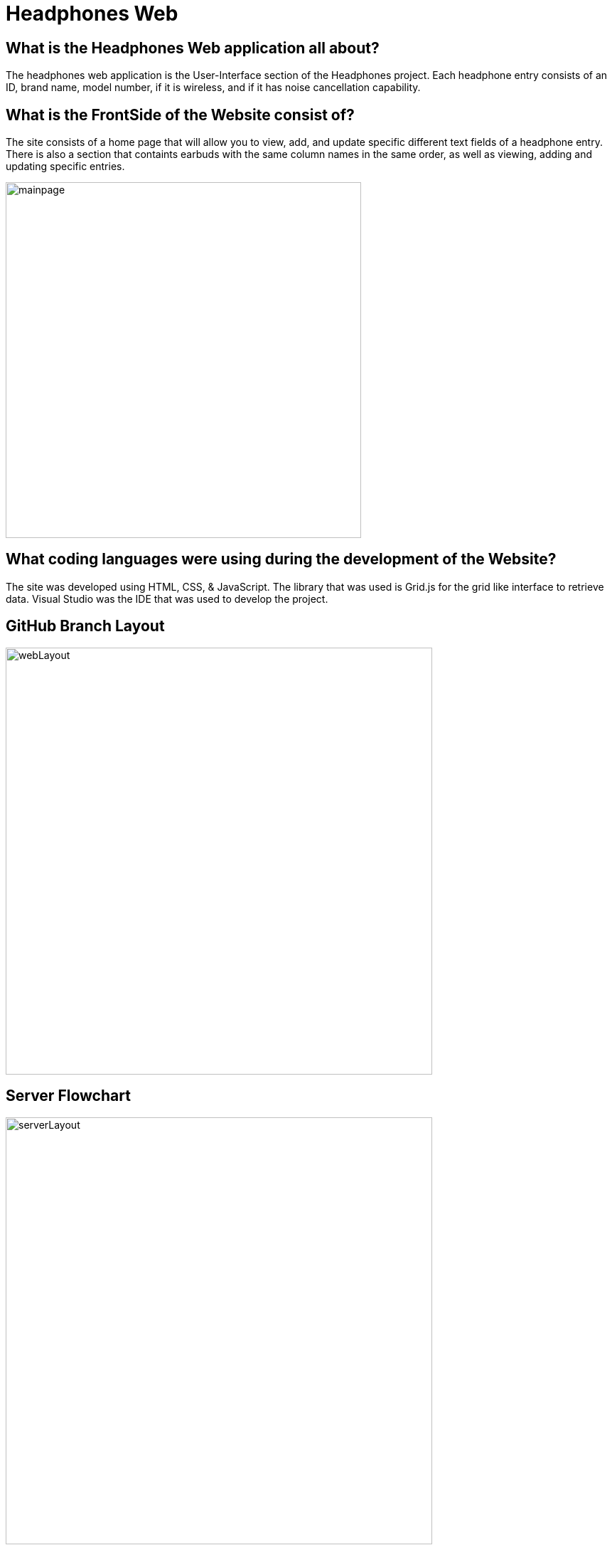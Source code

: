 # Headphones Web

## What is the Headphones Web application all about?
The headphones web application is the User-Interface section of the Headphones project. Each headphone entry consists of an ID, brand name, model number, if it is wireless, and if it has
noise cancellation capability. 

## What is the FrontSide of the Website consist of?
The site consists of a home page that will allow you to view, add, and update specific different text fields of a headphone entry. There is also a section that containts earbuds with the same
column names in the same order, as well as viewing, adding and updating specific entries. 

image::\images\Headphones_MainPage.png[alt=mainpage,width=500px] [orientation=portrait]

## What coding languages were using during the development of the Website? 
The site was developed using HTML, CSS, & JavaScript. The library that was used is Grid.js for the grid like interface to retrieve data. Visual Studio was the IDE that was used to develop the project.



## GitHub Branch Layout
image::\images\Git_Branch_Layout_Web.png[alt=webLayout,width=600px] [orientation=portrait]

## Server Flowchart
image::\images\Implementation_Of_Server.png[alt=serverLayout,width=600px] [orientation=portrait]

## User Interface Layout
image::\images\Headphones_And_Earbuds_UI.png[alt=userInterface,width=600px] [orientation=portrait]


